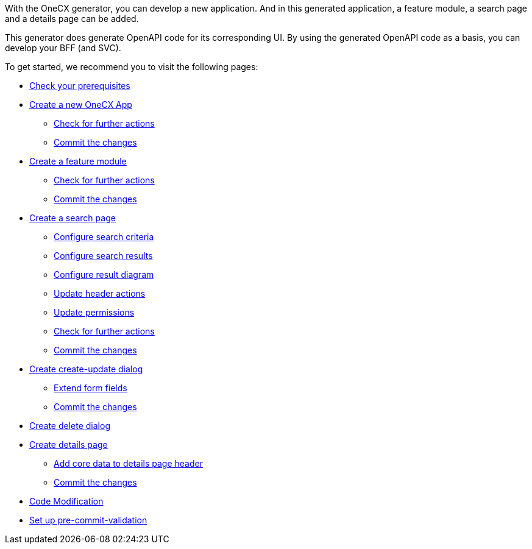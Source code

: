 With the OneCX generator, you can develop a new application. And in this generated application, a feature module, a search page and a details page can be added.

This generator does generate OpenAPI code for its corresponding UI.
By using the generated OpenAPI code as a basis, you can develop your BFF (and SVC).

To get started, we recommend you to visit the following pages:

* xref:getting_started/prerequisites.adoc[Check your prerequisites]
* xref:getting_started/new-onecx-app.adoc[Create a new OneCX App]
** xref:getting_started/basic-onecx-app/further-actions.adoc[Check for further actions]
** xref:getting_started/basic-onecx-app/commit-changes.adoc[Commit the changes]
* xref:getting_started/feature-module.adoc[Create a feature module]
** xref:getting_started/feature/further-actions.adoc[Check for further actions]
** xref:getting_started/feature/commit-changes.adoc[Commit the changes]
* xref:getting_started/search-page.adoc[Create a search page]
** xref:getting_started/search/configure-search-criteria.adoc[Configure search criteria]
** xref:getting_started/search/configure-search-results.adoc[Configure search results]
** xref:getting_started/search/configure-result-diagram.adoc[Configure result diagram]
** xref:getting_started/search/update-header-actions.adoc[Update header actions]
** xref:getting_started/search/update-permissions.adoc[Update permissions]
** xref:getting_started/search/further-actions.adoc[Check for further actions]
** xref:getting_started/search/commit-changes.adoc[Commit the changes]
* xref:getting_started/create-update-dialog.adoc[Create create-update dialog]
** xref:getting_started/create-update/extend-form-fields.adoc[Extend form fields]
** xref:getting_started/create-update/commit-changes.adoc[Commit the changes]
* xref:getting_started/delete-dialog.adoc[Create delete dialog]
* xref:getting_started/details-page.adoc[Create details page]
** xref:getting_started/details/core-data.adoc[Add core data to details page header]
** xref:getting_started/details/commit-changes.adoc[Commit the changes]
* xref:getting_started/code-modification.adoc[Code Modification]
* xref:getting_started/pre-commit-validation.adoc[Set up pre-commit-validation]